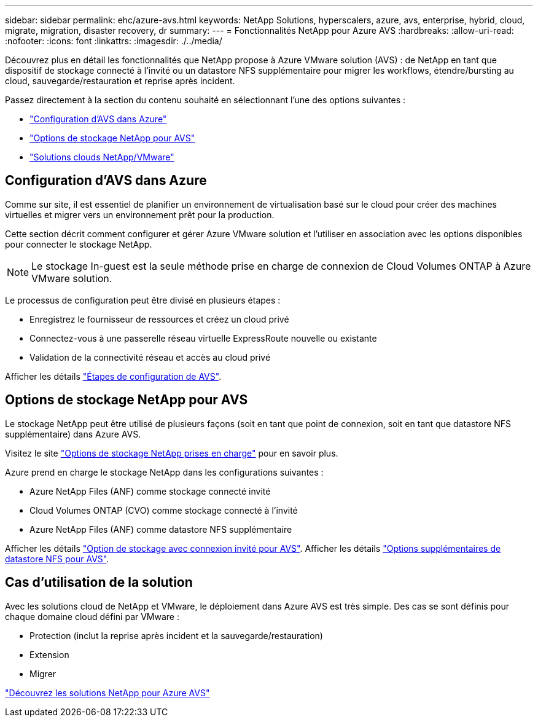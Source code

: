 ---
sidebar: sidebar 
permalink: ehc/azure-avs.html 
keywords: NetApp Solutions, hyperscalers, azure, avs, enterprise, hybrid, cloud, migrate, migration, disaster recovery, dr 
summary:  
---
= Fonctionnalités NetApp pour Azure AVS
:hardbreaks:
:allow-uri-read: 
:nofooter: 
:icons: font
:linkattrs: 
:imagesdir: ./../media/


[role="lead"]
Découvrez plus en détail les fonctionnalités que NetApp propose à Azure VMware solution (AVS) : de NetApp en tant que dispositif de stockage connecté à l'invité ou un datastore NFS supplémentaire pour migrer les workflows, étendre/bursting au cloud, sauvegarde/restauration et reprise après incident.

Passez directement à la section du contenu souhaité en sélectionnant l'une des options suivantes :

* link:#config["Configuration d'AVS dans Azure"]
* link:#datastore["Options de stockage NetApp pour AVS"]
* link:#solutions["Solutions clouds NetApp/VMware"]




== Configuration d'AVS dans Azure

Comme sur site, il est essentiel de planifier un environnement de virtualisation basé sur le cloud pour créer des machines virtuelles et migrer vers un environnement prêt pour la production.

Cette section décrit comment configurer et gérer Azure VMware solution et l'utiliser en association avec les options disponibles pour connecter le stockage NetApp.


NOTE: Le stockage In-guest est la seule méthode prise en charge de connexion de Cloud Volumes ONTAP à Azure VMware solution.

Le processus de configuration peut être divisé en plusieurs étapes :

* Enregistrez le fournisseur de ressources et créez un cloud privé
* Connectez-vous à une passerelle réseau virtuelle ExpressRoute nouvelle ou existante
* Validation de la connectivité réseau et accès au cloud privé


Afficher les détails link:azure-setup.html["Étapes de configuration de AVS"].



== Options de stockage NetApp pour AVS

Le stockage NetApp peut être utilisé de plusieurs façons (soit en tant que point de connexion, soit en tant que datastore NFS supplémentaire) dans Azure AVS.

Visitez le site link:ehc-support-configs.html["Options de stockage NetApp prises en charge"] pour en savoir plus.

Azure prend en charge le stockage NetApp dans les configurations suivantes :

* Azure NetApp Files (ANF) comme stockage connecté invité
* Cloud Volumes ONTAP (CVO) comme stockage connecté à l'invité
* Azure NetApp Files (ANF) comme datastore NFS supplémentaire


Afficher les détails link:azure-guest.html["Option de stockage avec connexion invité pour AVS"]. Afficher les détails link:azure-native-nfs-datastore-option.html["Options supplémentaires de datastore NFS pour AVS"].



== Cas d'utilisation de la solution

Avec les solutions cloud de NetApp et VMware, le déploiement dans Azure AVS est très simple. Des cas se sont définis pour chaque domaine cloud défini par VMware :

* Protection (inclut la reprise après incident et la sauvegarde/restauration)
* Extension
* Migrer


link:azure-solutions.html["Découvrez les solutions NetApp pour Azure AVS"]
